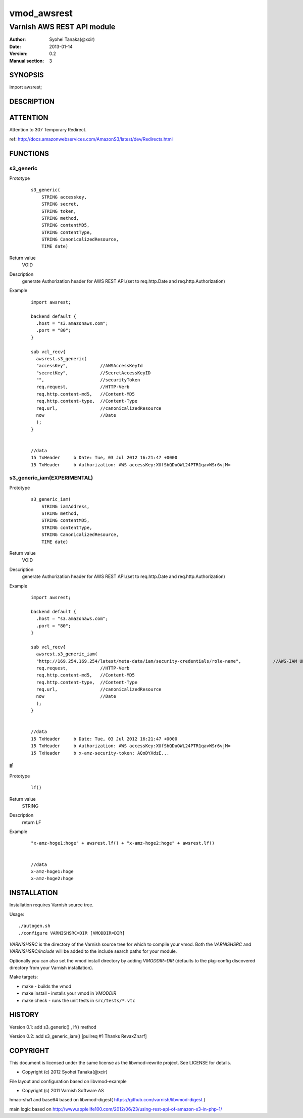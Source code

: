 ===================
vmod_awsrest
===================

-------------------------------
Varnish AWS REST API module
-------------------------------

:Author: Syohei Tanaka(@xcir)
:Date: 2013-01-14
:Version: 0.2
:Manual section: 3

SYNOPSIS
===========

import awsrest;

DESCRIPTION
==============

ATTENTION
==============
Attention to 307 Temporary Redirect.

ref: http://docs.amazonwebservices.com/AmazonS3/latest/dev/Redirects.html

FUNCTIONS
============

s3_generic
------------------

Prototype
        ::

                s3_generic(
                    STRING accesskey,
                    STRING secret,
                    STRING token,
                    STRING method,
                    STRING contentMD5,
                    STRING contentType,
                    STRING CanonicalizedResource,
                    TIME date)
Return value
	VOID
Description
	generate Authorization header for AWS REST API.(set to req.http.Date and req.http.Authorization)
Example
        ::

                import awsrest;
                
                backend default {
                  .host = "s3.amazonaws.com";
                  .port = "80";
                }
                
                sub vcl_recv{
                  awsrest.s3_generic(
                  "accessKey",            //AWSAccessKeyId
                  "secretKey",            //SecretAccessKeyID
                  "",                     //securityToken
                  req.request,            //HTTP-Verb
                  req.http.content-md5,   //Content-MD5
                  req.http.content-type,  //Content-Type
                  req.url,                //canonicalizedResource
                  now                     //Date
                  );
                }


                //data
                15 TxHeader     b Date: Tue, 03 Jul 2012 16:21:47 +0000
                15 TxHeader     b Authorization: AWS accessKey:XUfSbQDuOWL24PTR1qavWSr6vjM=

s3_generic_iam(EXPERIMENTAL)
------------------------------

Prototype
        ::

                s3_generic_iam(
                    STRING iamAddress,
                    STRING method,
                    STRING contentMD5,
                    STRING contentType,
                    STRING CanonicalizedResource,
                    TIME date)
Return value
	VOID
Description
	generate Authorization header for AWS REST API.(set to req.http.Date and req.http.Authorization)
Example
        ::

                import awsrest;
                
                backend default {
                  .host = "s3.amazonaws.com";
                  .port = "80";
                }
                
                sub vcl_recv{
                  awsrest.s3_generic_iam(
                  "http://169.254.169.254/latest/meta-data/iam/security-credentials/role-name",            //AWS-IAM URL see http://docs.amazonwebservices.com/AWSEC2/latest/UserGuide/UsingIAM.html#UsingIAMrolesWithAmazonEC2Instances
                  req.request,            //HTTP-Verb
                  req.http.content-md5,   //Content-MD5
                  req.http.content-type,  //Content-Type
                  req.url,                //canonicalizedResource
                  now                     //Date
                  );
                }


                //data
                15 TxHeader     b Date: Tue, 03 Jul 2012 16:21:47 +0000
                15 TxHeader     b Authorization: AWS accessKey:XUfSbQDuOWL24PTR1qavWSr6vjM=
                15 TxHeader     b x-amz-security-token: AQoDYXdzE...


lf
------------------

Prototype
        ::

                lf()
Return value
	STRING
Description
	return LF
Example
        ::

                "x-amz-hoge1:hoge" + awsrest.lf() + "x-amz-hoge2:hoge" + awsrest.lf()


                //data
                x-amz-hoge1:hoge
                x-amz-hoge2:hoge


INSTALLATION
==================

Installation requires Varnish source tree.

Usage::

 ./autogen.sh
 ./configure VARNISHSRC=DIR [VMODDIR=DIR]

`VARNISHSRC` is the directory of the Varnish source tree for which to
compile your vmod. Both the `VARNISHSRC` and `VARNISHSRC/include`
will be added to the include search paths for your module.

Optionally you can also set the vmod install directory by adding
`VMODDIR=DIR` (defaults to the pkg-config discovered directory from your
Varnish installation).

Make targets:

* make - builds the vmod
* make install - installs your vmod in `VMODDIR`
* make check - runs the unit tests in ``src/tests/*.vtc``


HISTORY
===========

Version 0.1: add s3_generic() , lf() method

Version 0.2: add s3_generic_iam() [pullreq #1 Thanks RevaxZnarf]

COPYRIGHT
=============

This document is licensed under the same license as the
libvmod-rewrite project. See LICENSE for details.

* Copyright (c) 2012 Syohei Tanaka(@xcir)

File layout and configuration based on libvmod-example

* Copyright (c) 2011 Varnish Software AS

hmac-sha1 and base64 based on libvmod-digest( https://github.com/varnish/libvmod-digest )

main logic based on  http://www.applelife100.com/2012/06/23/using-rest-api-of-amazon-s3-in-php-1/

